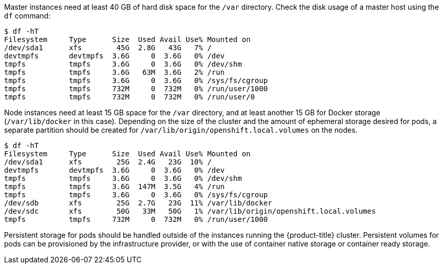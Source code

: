 ////
Storage

Module included in the following assemblies:

* day_two_guide/environment_health_checks.adoc
////

Master instances need at least 40 GB of hard disk space for the `/var`
directory. Check the disk usage of a master host using the `df` command:

----
$ df -hT
Filesystem     Type      Size  Used Avail Use% Mounted on
/dev/sda1      xfs        45G  2.8G   43G   7% /
devtmpfs       devtmpfs  3.6G     0  3.6G   0% /dev
tmpfs          tmpfs     3.6G     0  3.6G   0% /dev/shm
tmpfs          tmpfs     3.6G   63M  3.6G   2% /run
tmpfs          tmpfs     3.6G     0  3.6G   0% /sys/fs/cgroup
tmpfs          tmpfs     732M     0  732M   0% /run/user/1000
tmpfs          tmpfs     732M     0  732M   0% /run/user/0
----

Node instances need at least 15 GB space for the `/var` directory, and at least
another 15 GB for Docker storage (`/var/lib/docker` in this case). Depending on
the size of the cluster and the amount of ephemeral storage desired for pods, a
separate partition should be created for
`/var/lib/origin/openshift.local.volumes` on the nodes.

----
$ df -hT
Filesystem     Type      Size  Used Avail Use% Mounted on
/dev/sda1      xfs        25G  2.4G   23G  10% /
devtmpfs       devtmpfs  3.6G     0  3.6G   0% /dev
tmpfs          tmpfs     3.6G     0  3.6G   0% /dev/shm
tmpfs          tmpfs     3.6G  147M  3.5G   4% /run
tmpfs          tmpfs     3.6G     0  3.6G   0% /sys/fs/cgroup
/dev/sdb       xfs        25G  2.7G   23G  11% /var/lib/docker
/dev/sdc       xfs        50G   33M   50G   1% /var/lib/origin/openshift.local.volumes
tmpfs          tmpfs     732M     0  732M   0% /run/user/1000
----

Persistent storage for pods should be handled outside of the instances running
the {product-title} cluster. Persistent volumes for pods can be provisioned by
the infrastructure provider, or with the use of container native storage or
container ready storage.

